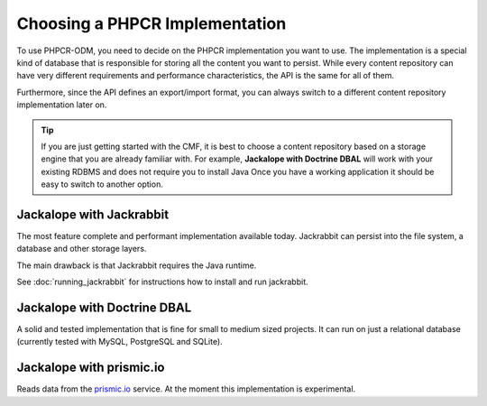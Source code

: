 .. index::
    single: PHPCR Implementations

Choosing a PHPCR Implementation
===============================

To use PHPCR-ODM, you need to decide on the PHPCR implementation you want to
use. The implementation is a special kind of database that is responsible for
storing all the content you want to persist. While every content repository
can have very different requirements and performance characteristics, the API
is the same for all of them.

Furthermore, since the API defines an export/import format, you can always
switch to a different content repository implementation later on.

.. tip::

    If you are just getting started with the CMF, it is best to choose a
    content repository based on a storage engine that you are already familiar
    with. For example, **Jackalope with Doctrine DBAL** will work with your
    existing RDBMS and does not require you to install Java Once you have a
    working application it should be easy to switch to another option.

Jackalope with Jackrabbit
-------------------------

The most feature complete and performant implementation available today.
Jackrabbit can persist into the file system, a database and other storage
layers.

The main drawback is that Jackrabbit requires the Java runtime.

See :doc:`running_jackrabbit` for instructions how to install and run jackrabbit.

Jackalope with Doctrine DBAL
----------------------------

A solid and tested implementation that is fine for small to medium sized
projects. It can run on just a relational database (currently tested with
MySQL, PostgreSQL and SQLite).

Jackalope with prismic.io
-------------------------

Reads data from the `prismic.io`_ service. At the moment this implementation
is experimental.

.. _`prismic.io`: https://prismic.io/

